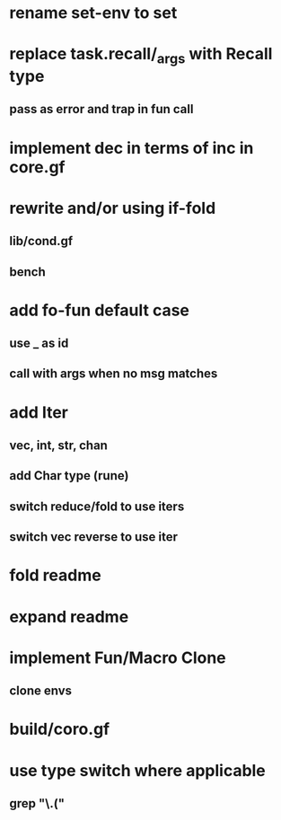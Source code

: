 * rename set-env to set
* replace task.recall/_args with Recall type
** pass as error and trap in fun call
* implement dec in terms of inc in core.gf
* rewrite and/or using if-fold
** lib/cond.gf
** bench
* add fo-fun default case
** use _ as id
** call with args when no msg matches
* add Iter
** vec, int, str, chan
** add Char type (rune)
** switch reduce/fold to use iters
** switch vec reverse to use iter
* fold readme
* expand readme
* implement Fun/Macro Clone
** clone envs
* build/coro.gf
* use type switch where applicable
** grep "\.("
